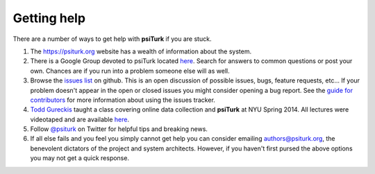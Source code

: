 Getting help
============

There are a number of ways to get help with **psiTurk** if you are
stuck.  

1. The `https://psiturk.org <https://psiturk.org>`__ website has a wealth of information about the system.

2. There is a Google Group devoted to psiTurk located `here <https://groups.google.com/forum/#!forum/psiturk>`__. Search for answers to common questions or post your own.  Chances are if you run into a problem someone else will as well.

3. Browse the `issues list <https://github.com/NYUCCL/psiTurk/issues?state=open>`__ on github.  This is an open discussion of possible issues, bugs, feature requests, etc...  If your problem doesn't appear in the open or closed issues you might consider opening a bug report.  See the `guide for contributors <http://psiturk.readthedocs.org/en/latest/contribute.html#create-issues>`__ for more information about using the issues tracker.

4. `Todd Gureckis <http://gureckislab.org/~gureckis>`__  taught a class covering online data collection and **psiTurk** at NYU Spring 2014. All lectures were videotaped and are available `here <http://gureckislab.org/courses/spring14/online_data_collection/>`__.

5. Follow `@psiturk <https://twitter.com/psiturk>`__ on Twitter for helpful tips and breaking news.

6. If all else fails and you feel you simply cannot get help you can consider emailing `authors@psiturk.org <mailto:authors@psiturk.org>`__, the benevolent dictators of the project and system architects.  However, if you haven't first pursed the above options you may not get a quick response.
